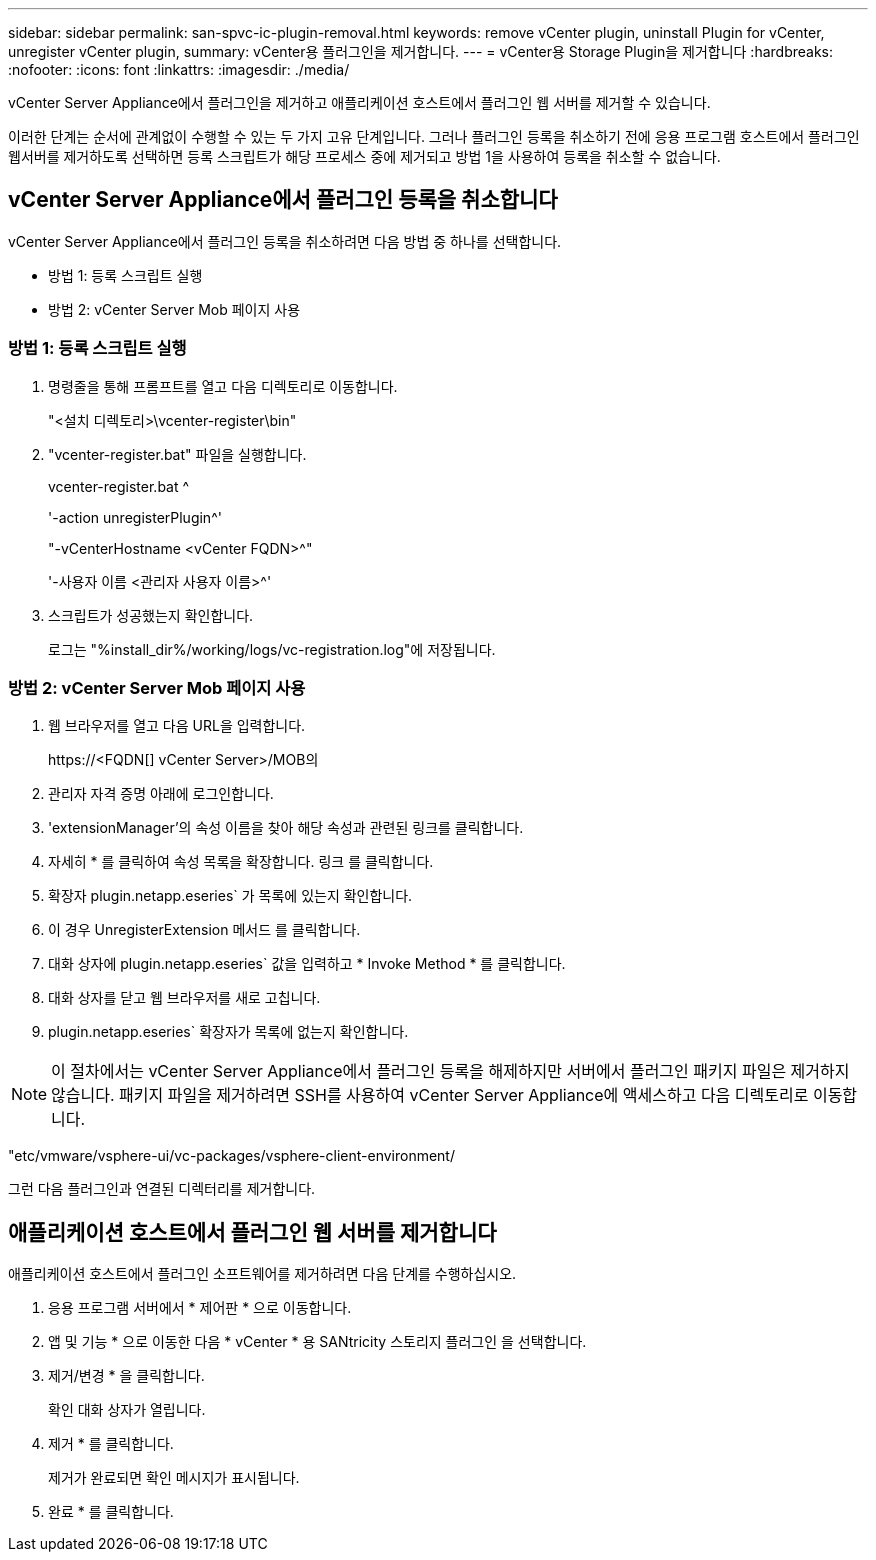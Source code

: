 ---
sidebar: sidebar 
permalink: san-spvc-ic-plugin-removal.html 
keywords: remove vCenter plugin, uninstall Plugin for vCenter, unregister vCenter plugin, 
summary: vCenter용 플러그인을 제거합니다. 
---
= vCenter용 Storage Plugin을 제거합니다
:hardbreaks:
:nofooter: 
:icons: font
:linkattrs: 
:imagesdir: ./media/


[role="lead"]
vCenter Server Appliance에서 플러그인을 제거하고 애플리케이션 호스트에서 플러그인 웹 서버를 제거할 수 있습니다.

이러한 단계는 순서에 관계없이 수행할 수 있는 두 가지 고유 단계입니다. 그러나 플러그인 등록을 취소하기 전에 응용 프로그램 호스트에서 플러그인 웹서버를 제거하도록 선택하면 등록 스크립트가 해당 프로세스 중에 제거되고 방법 1을 사용하여 등록을 취소할 수 없습니다.



== vCenter Server Appliance에서 플러그인 등록을 취소합니다

vCenter Server Appliance에서 플러그인 등록을 취소하려면 다음 방법 중 하나를 선택합니다.

* 방법 1: 등록 스크립트 실행
* 방법 2: vCenter Server Mob 페이지 사용




=== 방법 1: 등록 스크립트 실행

. 명령줄을 통해 프롬프트를 열고 다음 디렉토리로 이동합니다.
+
"<설치 디렉토리>\vcenter-register\bin"

. "vcenter-register.bat" 파일을 실행합니다.
+
vcenter-register.bat ^

+
'-action unregisterPlugin^'

+
"-vCenterHostname <vCenter FQDN>^"

+
'-사용자 이름 <관리자 사용자 이름>^'

. 스크립트가 성공했는지 확인합니다.
+
로그는 "%install_dir%/working/logs/vc-registration.log"에 저장됩니다.





=== 방법 2: vCenter Server Mob 페이지 사용

. 웹 브라우저를 열고 다음 URL을 입력합니다.
+
++ https://<FQDN[] vCenter Server>/MOB++의

. 관리자 자격 증명 아래에 로그인합니다.
. 'extensionManager'의 속성 이름을 찾아 해당 속성과 관련된 링크를 클릭합니다.
. 자세히 * 를 클릭하여 속성 목록을 확장합니다. 링크 를 클릭합니다.
. 확장자 plugin.netapp.eseries` 가 목록에 있는지 확인합니다.
. 이 경우 UnregisterExtension 메서드 를 클릭합니다.
. 대화 상자에 plugin.netapp.eseries` 값을 입력하고 * Invoke Method * 를 클릭합니다.
. 대화 상자를 닫고 웹 브라우저를 새로 고칩니다.
. plugin.netapp.eseries` 확장자가 목록에 없는지 확인합니다.



NOTE: 이 절차에서는 vCenter Server Appliance에서 플러그인 등록을 해제하지만 서버에서 플러그인 패키지 파일은 제거하지 않습니다. 패키지 파일을 제거하려면 SSH를 사용하여 vCenter Server Appliance에 액세스하고 다음 디렉토리로 이동합니다.

"etc/vmware/vsphere-ui/vc-packages/vsphere-client-environment/

그런 다음 플러그인과 연결된 디렉터리를 제거합니다.



== 애플리케이션 호스트에서 플러그인 웹 서버를 제거합니다

애플리케이션 호스트에서 플러그인 소프트웨어를 제거하려면 다음 단계를 수행하십시오.

. 응용 프로그램 서버에서 * 제어판 * 으로 이동합니다.
. 앱 및 기능 * 으로 이동한 다음 * vCenter * 용 SANtricity 스토리지 플러그인 을 선택합니다.
. 제거/변경 * 을 클릭합니다.
+
확인 대화 상자가 열립니다.

. 제거 * 를 클릭합니다.
+
제거가 완료되면 확인 메시지가 표시됩니다.

. 완료 * 를 클릭합니다.

